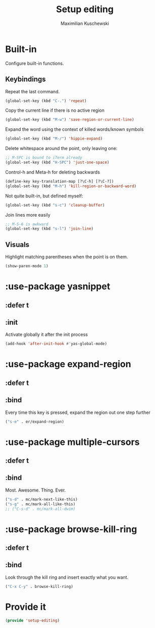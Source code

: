 #+TITLE: Setup editing
#+DESCRIPTION: Require some editing-specific packages and set up some nice bindings
#+AUTHOR: Maximilian Kuschewski
#+PROPERTY: my-file-type emacs-config-package

* Built-in
Configure built-in functions.
** Keybindings
Repeat the last command.
#+begin_src emacs-lisp
(global-set-key (kbd "C-.") 'repeat)
#+end_src

Copy the current line if there is no active region
#+begin_src emacs-lisp
(global-set-key (kbd "M-w") 'save-region-or-current-line)
#+end_src

Expand the word using the context of killed words/known symbols
#+begin_src emacs-lisp
(global-set-key (kbd "M-/") 'hippie-expand)
#+end_src

Delete whitespace around the point, only leaving one:
#+begin_src emacs-lisp
;; M-SPC is bound to iTerm already
(global-set-key (kbd "H-SPC") 'just-one-space)
#+end_src

Control-h and Meta-h for deleting backwards
#+begin_src emacs-lisp
(define-key key-translation-map [?\C-h] [?\C-?])
(global-set-key (kbd "M-h") 'kill-region-or-backward-word)
#+end_src

Not quite built-in, but defined myself:
#+begin_src emacs-lisp
(global-set-key (kbd "s-c") 'cleanup-buffer)
#+end_src

Join lines more easily
#+begin_src emacs-lisp
;; M-S-6 is awkward
(global-set-key (kbd "s-l") 'join-line)
#+end_src

** Visuals
Highlight matching parentheses when the point is on them.
#+begin_src emacs-lisp
(show-paren-mode 1)
#+end_src
* :use-package yasnippet
** :defer t
** :init
Activate globally it after the init process
#+begin_src emacs-lisp
(add-hook 'after-init-hook #'yas-global-mode)
#+end_src

* :use-package expand-region
** :defer t
** :bind
Every time this key is pressed, expand the region out one step further
#+begin_src emacs-lisp
("s-e" . er/expand-region)
#+end_src

* :use-package multiple-cursors
** :defer t
** :bind
Most. Awesome. Thing. Ever.
#+begin_src emacs-lisp
("s-d" . mc/mark-next-like-this)
("s-g" . mc/mark-all-like-this)
;; ("C-s-d" . mc/mark-all-dwim)
#+end_src

* :use-package browse-kill-ring
** :defer t
** :bind
Look through the kill ring and insert exactly what you want.
#+begin_src emacs-lisp
("C-x C-y" . browse-kill-ring)
#+end_src

* Provide it
#+begin_src emacs-lisp
(provide 'setup-editing)
#+end_src
